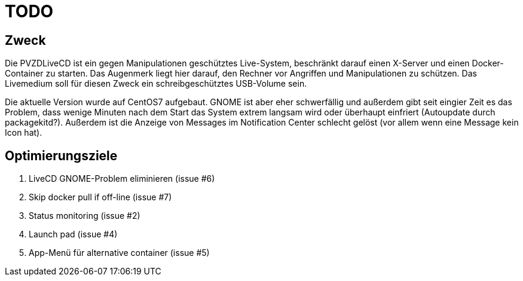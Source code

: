# TODO

## Zweck
Die PVZDLiveCD ist ein gegen Manipulationen geschütztes Live-System, beschränkt darauf einen X-Server
und einen Docker-Container zu starten. Das Augenmerk liegt hier darauf, den Rechner vor Angriffen und
Manipulationen zu schützen. Das Livemedium soll für diesen Zweck ein schreibgeschütztes USB-Volume sein.

Die aktuelle Version wurde auf CentOS7 aufgebaut. GNOME ist aber eher schwerfällig und außerdem gibt
seit eingier Zeit es das Problem, dass wenige Minuten nach dem Start das System extrem langsam wird
oder überhaupt einfriert (Autoupdate durch packagekitd?). Außerdem ist die Anzeige von Messages im
Notification Center schlecht gelöst (vor allem wenn eine Message kein Icon hat).

## Optimierungsziele

. LiveCD GNOME-Problem eliminieren (issue #6)
. Skip docker pull if off-line (issue #7)
. Status monitoring (issue #2)
. Launch pad (issue #4)
. App-Menü für alternative container (issue #5)
